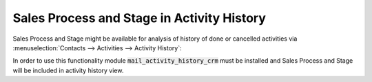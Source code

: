 ===========================================
Sales Process and Stage in Activity History
===========================================

Sales Process and Stage might be available for analysis of 
history of done or cancelled activities via 
:menuselection:`Contacts --> Activities --> Activity History`: 

.. image:: media/activity_history_view.png
    :align: center
.. seealso:: :doc:`mail_activity_history`
In order to use this functionality module 
:code:`mail_activity_history_crm` must be installed and  
Sales Process and Stage will be included in activity 
history view.
